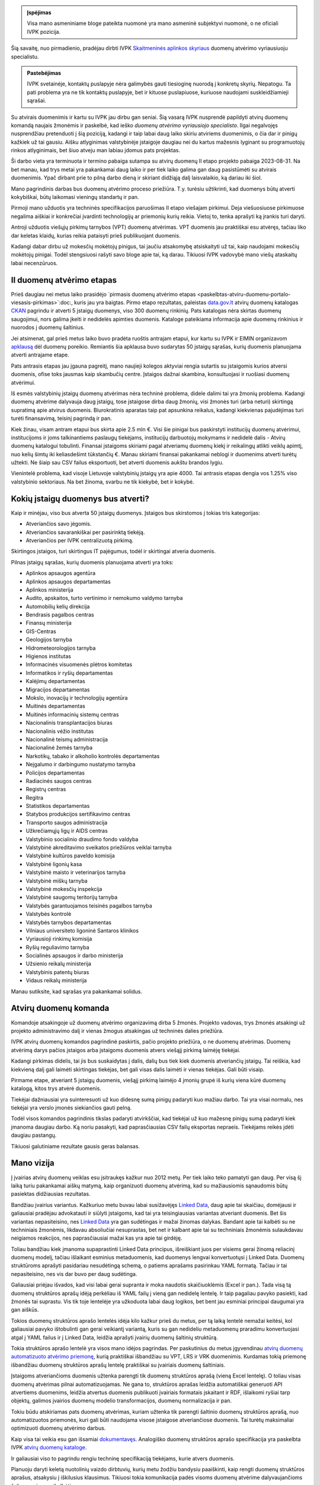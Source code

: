 .. title: Duomenų atvėrimo vyriausiasis specialistas
.. slug: duomenu-atverimo-vyriausiasis-specialistas
.. date: 2020-10-25 19:33:26 UTC+02:00
.. tags: 
.. category: 
.. link: 
.. description: 
.. type: text

.. admonition:: Įspėjimas

    Visa mano asmeniniame bloge pateikta nuomonė yra mano asmeninė subjektyvi
    nuomonė, o ne oficiali IVPK pozicija.

Šią savaitę, nuo pirmadienio, pradėjau dirbti IVPK `Skaitmeninės aplinkos
skyriaus`__ duomenų atvėrimo vyriausiuoju specialistu.

.. __: https://ivpk.lrv.lt/lt/struktura-ir-kontaktai/kontaktai-1

.. admonition:: Pastebėjimas

    IVPK svetainėje, kontaktų puslapyje nėra galimybės gauti tiesioginę nuorodą
    į konkretų skyrių. Nepatogu. Ta pati problema yra ne tik kontaktų puslapyje,
    bet ir kituose puslapiuose, kuriuose naudojami suskleidžiamieji sąrašai.

Su atvirais duomenimis ir kartu su IVPK jau dirbu gan seniai. Šią vasarą IVPK
nusprendė papildyti atvirų duomenų komandą naujais žmonėmis ir paskelbė, kad
ieško *duomenų atvėrimo vyriausiojo specialisto*. Ilgai negalvojęs nusprendžiau
pretenduoti į šią poziciją, kadangi ir taip labai daug laiko skiriu atviriems
duomenimis, o čia dar ir pinigų kažkiek už tai gausiu. Aišku atlyginimas
valstybinėje įstaigoje daugiau nei du kartus mažesnis lyginant su programuotojų
rinkos atlyginimais, bet šiuo atveju man labiau įdomus pats projektas.

Ši darbo vieta yra terminuota ir termino pabaiga sutampa su atvirų duomenų II
etapo projekto pabaiga 2023-08-31. Na bet manau, kad trys metai yra pakankamai
daug laiko ir per tiek laiko galima gan daug pasistūmėti su atvirais duomenimis.
Ypač dirbant prie to pilną darbo dieną ir skiriant didžiąją dalį laisvalaikio,
ką dariau iki šiol.

Mano pagrindinis darbas bus duomenų atvėrimo proceso priežiūra. T.y. turėsiu
užtikrinti, kad duomenys būtų atverti kokybiškai, būtų laikomasi vieningų
standartų ir pan.

Pirmoji mano užduotis yra techninės specifikacijos paruošimas II etapo viešajam
pirkimui. Deja viešuosiuose pirkimuose negalima aiškiai ir konkrečiai įvardinti
technologijų ar priemonių kurių reikia. Vietoj to, tenka aprašyti ką įrankis
turi daryti.

Antroji užduotis viešųjų pirkimų tarnybos (VPT) duomenų atvėrimas. VPT duomenis
jau praktiškai esu atvėręs, tačiau liko dar keletas klaidų, kurias reikia
pataisyti prieš publikuojant duomenis.

Kadangi dabar dirbu už mokesčių mokėtojų pinigus, tai jaučiu atsakomybę
atsiskaityti už tai, kaip naudojami mokesčių mokėtojų pinigai. Todėl stengsiuosi
rašyti savo bloge apie tai, ką darau. Tikiuosi IVPK vadovybė mano viešų
ataskaitų labai necenzūruos.


II duomenų atvėrimo etapas
==========================

Prieš daugiau nei metus laiko prasidėjo `pirmasis duomenų atvėrimo etapas
<paskelbtas-atviru-duomenu-portalo-viesasis-pirkimas>`:doc:, kuris jau yra
baigtas. Pirmo etapo rezultatas, paleistas `data.gov.lt`_ atvirų duomenų
katalogas CKAN_ pagrindu ir atverti 5 įstaigų duomenys, viso 300 duomenų
rinkinių. Pats katalogas nėra skirtas duomenų saugojimui, nors galima įkelti
ir nedidelės apimties duomenis. Kataloge pateikiama informacija apie duomenų
rinkinius ir nuorodos į duomenų šaltinius.

.. _data.gov.lt: https://data.gov.lt/
.. _CKAN: https://ckan.org/

Jei atsimenat, gal prieš metus laiko buvo pradėta ruoštis antrajam etapui,
kur kartu su IVPK ir EIMIN organizavom `apklausą`__ dėl duomenų poreikio.
Remiantis šia apklausa buvo sudarytas 50 įstaigų sąrašas, kurių duomenis
planuojama atverti antrajame etape.

.. __: https://gitlab.com/atviriduomenys/manifest/-/issues

Pats antrasis etapas jau įgauna pagreitį, mano naujieji kolegos aktyviai rengia
sutartis su įstaigomis kurios atversi duomenis, ofise toks jausmas kaip
skambučių centre. Įstaigos dažnai skambina, konsultuojasi ir ruošiasi duomenų
atvėrimui.

Iš esmės valstybinių įstaigų duomenų atvėrimas nėra techninė problema, didele
dalimi tai yra žmonių problema. Kadangi duomenų atvėrime dalyvauja daug
įstaigų, tose įstaigose dirba daug žmonių, visi žmonės turi (arba neturi)
skirtingą supratimą apie atvirus duomenis. Biurokratinis aparatas taip pat
apsunkina reikalus, kadangi kiekvienas pajudėjimas turi turėti finansavimą,
teisinį pagrindą ir pan.

Kiek žinau, visam antram etapui bus skirta apie 2.5 mln €. Visi šie pinigai bus
paskirstyti institucijų duomenų atvėrimui, institucijoms ir joms talkinantiems
paslaugų tiekėjams, institucijų darbuotojų mokymams ir nedidelė dalis - Atvirų
duomenų katalogui tobulinti. Finansai įstaigoms skiriami pagal atveriamų duomenų
kiekį ir reikalingų atlikti veiklų apimtį, nuo kelių šimtų iki keliasdešimt
tūkstančių €. Manau skiriami finansai pakankamai neblogi ir duomenims atverti
turėtų užtekti. Ne šiaip sau CSV failus eksportuoti, bet atverti duomenis aukštu
brandos lygiu.

Vienintelė problema, kad visoje Lietuvoje valstybinių įstaigų yra apie 4000.
Tai antrasis etapas dengia vos 1.25% viso valstybinio sektoriaus. Na bet
žinoma, svarbu ne tik kiekybė, bet ir kokybė.


Kokių įstaigų duomenys bus atverti?
===================================

Kaip ir minėjau, viso bus atverta 50 įstaigų duomenys. Įstaigos bus skirstomos į
tokias tris kategorijas:

- Atveriančios savo jėgomis.

- Atveriančios savarankiškai per pasirinktą tiekėją.

- Atveriančios per IVPK centralizuotą pirkimą.

Skirtingos įstaigos, turi skirtingus IT pajėgumus, todėl ir skirtingai atveria
duomenis.

Pilnas įstaigų sąrašas, kurių duomenis planuojama atverti yra toks:

- Aplinkos apsaugos agentūra
- Aplinkos apsaugos departamentas
- Aplinkos ministerija
- Audito, apskaitos, turto vertinimo ir nemokumo valdymo tarnyba
- Automobilių kelių direkcija
- Bendrasis pagalbos centras
- Finansų ministerija
- GIS-Centras
- Geologijos tarnyba
- Hidrometeorologijos tarnyba
- Higienos institutas
- Informacinės visuomenės plėtros komitetas
- Informatikos ir ryšių departamentas
- Kalėjimų departamentas
- Migracijos departamentas
- Mokslo, inovacijų ir technologijų agentūra
- Muitinės departamentas
- Muitinės informacinių sistemų centras
- Nacionalinis transplantacijos biuras
- Nacionalinis vėžio institutas
- Nacionalinė teismų administracija
- Nacionalinė žemės tarnyba
- Narkotikų, tabako ir alkoholio kontrolės departamentas
- Neįgalumo ir darbingumo nustatymo tarnyba
- Policijos departamentas
- Radiacinės saugos centras
- Registrų centras
- Regitra
- Statistikos departamentas
- Statybos produkcijos sertifikavimo centras
- Transporto saugos administracija
- Užkrečiamųjų ligų ir AIDS centras
- Valstybinio socialinio draudimo fondo valdyba
- Valstybinė akreditavimo sveikatos priežiūros veiklai tarnyba
- Valstybinė kultūros paveldo komisija
- Valstybinė ligonių kasa
- Valstybinė maisto ir veterinarijos tarnyba
- Valstybinė miškų tarnyba
- Valstybinė mokesčių inspekcija
- Valstybinė saugomų teritorijų tarnyba
- Valstybės garantuojamos teisinės pagalbos tarnyba
- Valstybės kontrolė
- Valstybės tarnybos departamentas
- Vilniaus universiteto ligoninė Santaros klinikos
- Vyriausioji rinkimų komisija
- Ryšių reguliavimo tarnyba
- Socialinės apsaugos ir darbo ministerija
- Užsienio reikalų ministerija
- Valstybinis patentų biuras
- Vidaus reikalų ministerija

Manau sutiksite, kad sąrašas yra pakankamai solidus.


Atvirų duomenų komanda
======================

Komandoje atsakingoje už duomenų atvėrimo organizavimą dirba 5 žmonės. Projekto
vadovas, trys žmonės atsakingi už projekto administravimo dalį ir vienas žmogus
atsakingas už techninės dalies priežiūra.

IVPK atvirų duomenų komandos pagrindinė paskirtis, pačio projekto priežiūra, o
ne duomenų atvėrimas. Duomenų atvėrimą darys pačios įstaigos arba įstaigoms
duomenis atvers viešąjį pirkimą laimėję tiekėjai.

Kadangi pirkimas didelis, tai jis bus suskaidytas į dalis, dalių bus tiek kiek
duomenis atveriančių įstaigų. Tai reiškia, kad kiekvieną dalį gali laimėti
skirtingas tiekėjas, bet gali visas dalis laimėti ir vienas tiekėjas. Gali būti
visaip.

Pirmame etape, atveriant 5 įstaigų duomenis, viešąjį pirkimą laimėjo 4 įmonių
grupė iš kurių viena kūrė duomenų katalogą, kitos trys atvėrė duomenis.

Tiekėjai dažniausiai yra suinteresuoti už kuo didesnę sumą pinigų padaryti kuo
mažiau darbo. Tai yra visai normalu, nes tiekėjai yra verslo įmonės siekiančios
gauti pelną.

Todėl visos komandos pagrindinis tikslas padaryti atvirkščiai, kad tiekėjai už
kuo mažesnę pinigų sumą padaryti kiek įmanoma daugiau darbo. Ką noriu pasakyti,
kad paprasčiausias CSV failų eksportas nepraeis. Tiekėjams reikės įdėti daugiau
pastangų.

Tikiuosi galutiniame rezultate gausis geras balansas.


Mano vizija
===========

Į įvairias atvirų duomenų veiklas esu įsitraukęs kažkur nuo 2012 metų. Per tiek
laiko teko pamatyti gan daug. Per visą šį laiką turiu pakankamai aiškų matymą,
kaip organizuoti duomenų atvėrimą, kad su mažiausiomis sąnaudomis būtų pasiektas
didžiausias rezultatas.

Bandžiau įvairius variantus. Kažkuriuo metu buvau labai susižavėjęs `Linked
Data`_, daug apie tai skaičiau, domėjausi ir galiausiai pradėjau advokatauti ir
siūlyti įstaigoms, kad tai yra teisingiausias variantas atveriant duomenis. Bet
šis variantas nepasiteisino, nes `Linked Data`_ yra gan sudėtingas ir mažai
žinomas dalykas. Bandant apie tai kalbėti su ne techniniais žmonėmis, likdavau
absoliučiai nesuprastas, bet net ir kalbant apie tai su techniniais žmonėmis
sulaukdavau neigiamos reakcijos, nes paprasčiausiai mažai kas yra apie tai
girdėję.

.. _Linked Data: https://en.wikipedia.org/wiki/Linked_data

Toliau bandžiau kiek įmanoma supaprastinti Linked Data principus, išreiškiant
juos per visiems gerai žinomą reliacinį duomenų modelį, tačiau išlaikant
esminius metaduomenis, kad duomenys lengvai konvertuotųsi į Linked Data. Duomenų
struktūroms aprašyti pasidariau nesudėtingą schemą, o patiems aprašams
pasirinkau YAML formatą. Tačiau ir tai nepasiteisino, nes vis dar buvo per daug
sudėtinga.

Galiausiai priėjau išvados, kad visi labai gerai supranta ir moka naudotis
skaičiuoklėmis (Excel ir pan.). Tada visą tą duomenų struktūros aprašų idėją
perkėliau iš YAML failų į vieną gan nedidelę lentelę. Ir taip pagaliau pavyko
pasiekti, kad žmonės tai suprastu. Vis tik toje lentelėje yra užkoduota labai
daug logikos, bet bent jau esminiai principai daugumai yra gan aiškūs.

Tokios duomenų struktūros aprašo lentelės idėja kilo kažkur prieš du metus, per
tą laiką lentelė nemažai keitėsi, kol galiausiai pavyko ištobulinti gan gerai
veikiantį variantą, kuris su gan nedideliu metaduomenų praradimu konvertuojasi
atgal į YAML failus ir į Linked Data, leidžia aprašyti įvairių duomenų
šaltinių struktūrą.

Tokia struktūros aprašo lentelė yra visos mano idėjos pagrindas. Per paskutinius
du metus įgyvendinau `atvirų duomenų automatizuoto atvėrimo priemonę`__, kurią
praktiškai išbandžiau su VPT, LRS ir VRK duomenimis. Kurdamas tokią priemonę
išbandžiau duomenų struktūros aprašų lentelę praktiškai su įvairiais duomenų
šaltiniais.

.. __: https://gitlab.com/atviriduomenys/spinta/

Įstaigoms atveriančioms duomenis užtenka parengti tik duomenų struktūros aprašą
(vieną Excel lentelę). O toliau visas duomenų atvėrimas pilnai automatizuojamas.
Ne gana to, struktūros aprašas leidžia automatiškai generuoti API atvertiems
duomenims, leidžia atvertus duomenis publikuoti įvairiais formatais įskaitant ir
RDF, išlaikomi ryšiai tarp objektų, galimos įvairios duomenų modelio
transformacijos, duomenų normalizacija ir pan.

Tokiu būdu atskiriamas pats duomenų atvėrimas, kuriam užtenka tik parengti
šaltinio duomenų struktūros aprašą, nuo automatizuotos priemonės, kuri gali būti
naudojama visose įstaigose atveriančiose duomenis. Tai turėtų maksimaliai
optimizuoti duomenų atvėrimo darbus.

Kaip visa tai veikia esu gan išsamiai `dokumentavęs`__. Analogiško duomenų
struktūros aprašo specifikacija yra paskelbta IVPK `atvirų duomenų kataloge`__.

.. __: https://atviriduomenys.readthedocs.io/lt/latest/
.. __: https://data.gov.lt/opening/learningmaterial/6

Ir galiausiai viso to pagrindu rengiu techninę specifikaciją tiekėjams, kurie
atvers duomenis.

Planuoju daryti keletą nuotolinių vaizdo dirbtuvių, kurių metu žodžiu bandysiu
paaiškinti, kaip rengti duomenų struktūros aprašus, atsakysiu į iškilusius
klausimus. Tikiuosi tokia komunikacija padės visoms duomenų atvėrime
dalyvaujančioms šalims geriau susikalbėti.
